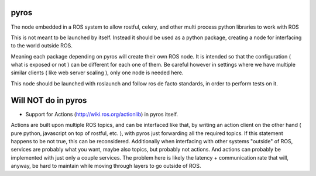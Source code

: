 .. image:: https://travis-ci.org/asmodehn/pyros.svg?branch=indigo-devel
    :target: https://travis-ci.org/asmodehn/pyros

.. image:: https://requires.io/github/asmodehn/pyros/requirements.svg?branch=indigo-devel
     :target: https://requires.io/github/asmodehn/pyros/requirements/?branch=indigo-devel
     :alt: Requirements Status

.. image:: https://landscape.io/github/asmodehn/pyros/indigo-devel/landscape.svg?style=flat
   :target: https://landscape.io/github/asmodehn/pyros/indigo-devel
   :alt: Code Health

.. image:: https://www.quantifiedcode.com/api/v1/project/68d207b248dd4b3f89cf48e5de89c461/badge.svg
  :target: https://www.quantifiedcode.com/app/project/68d207b248dd4b3f89cf48e5de89c461
  :alt: Code issues

pyros
-----

The node embedded in a ROS system to allow rostful, celery, and other multi process python libraries to work with ROS

This is not meant to be launched by itself.
Instead it should be used as a python package, creating a node for interfacing to the world outside ROS.

Meaning each package depending on pyros will create their own ROS node.
It is intended so that the configuration ( what is exposed or not ) can be different for each one of them.
Be careful however in settings where we have multiple similar clients ( like web server scaling ), only one node is needed here.

This node should be launched with roslaunch and follow ros de facto standards, in order to perform tests on it.

Will NOT do in pyros
--------------------
- Support for Actions (http://wiki.ros.org/actionlib) in pyros itself.
Actions are built upon multiple ROS topics, and can be interfaced like that,
by writing an action client on the other hand ( pure python, javascript on top of rostful, etc. ),
with pyros just forwarding all the required topics. If this statement happens to be not true, this can be reconsidered.
Additionally when interfacing with other systems "outside" of ROS, services are probably what you want,
maybe also topics, but probably not actions.
And actions can probably be implemented with just only a couple services.
The problem here is likely the latency + communication rate that will, anyway, be hard to maintain while moving through layers to go outside of ROS.

